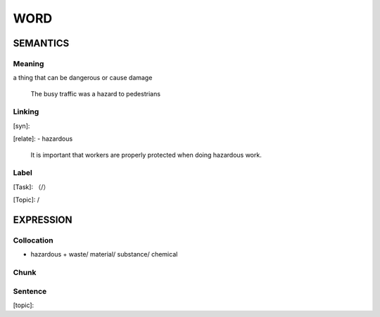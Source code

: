 WORD
=========


SEMANTICS
---------

Meaning
```````
a thing that can be dangerous or cause damage

    The busy traffic was a hazard to pedestrians


Linking
```````
[syn]:

[relate]:
- hazardous

    It is important that workers are properly protected when doing hazardous work.


Label
`````
[Task]: （/）

[Topic]:  /


EXPRESSION
----------


Collocation
```````````
- hazardous + waste/ material/ substance/ chemical

Chunk
`````


Sentence
`````````
[topic]:

